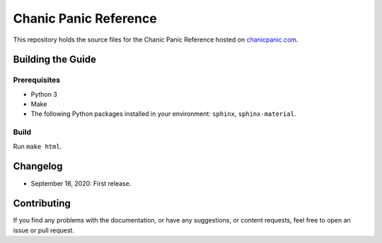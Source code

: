 Chanic Panic Reference
######################

This repository holds the source files for the Chanic Panic Reference hosted on `chanicpanic.com <https://chanicpanic.com/reference/>`_.



Building the Guide
******************

Prerequisites
=============

- Python 3
- Make
- The following Python packages installed in your environment: ``sphinx``, ``sphinx-material``.

Build
=====

Run ``make html``.

Changelog
*********

- September 18, 2020: First release.

Contributing
************

If you find any problems with the documentation, or have any suggestions, or content requests, feel free to open an issue or pull request.
